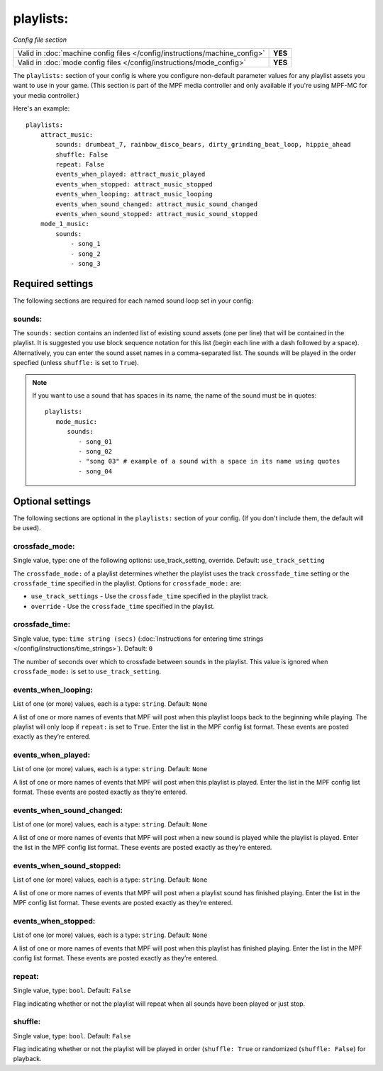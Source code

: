 playlists:
==========

*Config file section*

+----------------------------------------------------------------------------+---------+
| Valid in :doc:`machine config files </config/instructions/machine_config>` | **YES** |
+----------------------------------------------------------------------------+---------+
| Valid in :doc:`mode config files </config/instructions/mode_config>`       | **YES** |
+----------------------------------------------------------------------------+---------+

.. overview

The ``playlists:`` section of your config is where you configure non-default parameter values for any
playlist assets you want to use in your game. (This section is part of the MPF media controller and
only available if you're using MPF-MC for your media controller.)

Here's an example:

::

    playlists:
        attract_music:
            sounds: drumbeat_7, rainbow_disco_bears, dirty_grinding_beat_loop, hippie_ahead
            shuffle: False
            repeat: False
            events_when_played: attract_music_played
            events_when_stopped: attract_music_stopped
            events_when_looping: attract_music_looping
            events_when_sound_changed: attract_music_sound_changed
            events_when_sound_stopped: attract_music_sound_stopped
        mode_1_music:
            sounds:
                - song_1
                - song_2
                - song_3

Required settings
-----------------

The following sections are required for each named sound loop set in your config:

sounds:
~~~~~~~

The ``sounds:`` section contains an indented list of existing sound assets (one per line) that will
be contained in the playlist. It is suggested you use block sequence notation for this list (begin
each line with a dash followed by a space). Alternatively, you can enter the sound asset names
in a comma-separated list. The sounds will be played in the order specfied (unless ``shuffle:`` is
set to ``True``).

.. note:: If you want to use a sound that has spaces in its name, the name of the sound must be
   in quotes:
   ::

    playlists:
       mode_music:
          sounds:
             - song_01
             - song_02
             - "song 03" # example of a sound with a space in its name using quotes
             - song_04


Optional settings
-----------------

The following sections are optional in the ``playlists:`` section of your config. (If you don't include
them, the default will be used).

crossfade_mode:
~~~~~~~~~~~~~~~
Single value, type: one of the following options: use_track_setting, override. Default: ``use_track_setting``

The ``crossfade_mode:`` of a playlist determines whether the playlist uses the track ``crossfade_time``
setting or the ``crossfade_time`` specified in the playlist.  Options for ``crossfade_mode:`` are:

+ ``use_track_settings`` - Use the ``crossfade_time`` specified in the playlist track.
+ ``override`` - Use the ``crossfade_time`` specified in the playlist.

crossfade_time:
~~~~~~~~~~~~~~~
Single value, type: ``time string (secs)`` (:doc:`Instructions for entering time strings </config/instructions/time_strings>`).
Default: ``0``

The number of seconds over which to crossfade between sounds in the playlist. This value is ignored when
``crossfade_mode:`` is set to ``use_track_setting``.

events_when_looping:
~~~~~~~~~~~~~~~~~~~~
List of one (or more) values, each is a type: ``string``. Default: ``None``

A list of one or more names of events that MPF will post when this playlist loops back to the
beginning while playing. The playlist will only loop if ``repeat:`` is set to ``True``. Enter the
list in the MPF config list format. These events are posted exactly as they’re entered.

events_when_played:
~~~~~~~~~~~~~~~~~~~
List of one (or more) values, each is a type: ``string``. Default: ``None``

A list of one or more names of events that MPF will post when this playlist is played. Enter the list
in the MPF config list format. These events are posted exactly as they’re entered.

events_when_sound_changed:
~~~~~~~~~~~~~~~~~~~~~~~~~~
List of one (or more) values, each is a type: ``string``. Default: ``None``

A list of one or more names of events that MPF will post when a new sound is played while the playlist
is played. Enter the list in the MPF config list format. These events are posted exactly as they’re
entered.

events_when_sound_stopped:
~~~~~~~~~~~~~~~~~~~~~~~~~~
List of one (or more) values, each is a type: ``string``. Default: ``None``

A list of one or more names of events that MPF will post when a playlist sound has finished playing.
Enter the list in the MPF config list format. These events are posted exactly as they’re entered.

events_when_stopped:
~~~~~~~~~~~~~~~~~~~~
List of one (or more) values, each is a type: ``string``. Default: ``None``

A list of one or more names of events that MPF will post when this playlist has finished playing.
Enter the list in the MPF config list format. These events are posted exactly as they’re entered.

repeat:
~~~~~~~
Single value, type: ``bool``. Default: ``False``

Flag indicating whether or not the playlist will repeat when all sounds have been played or just
stop.

shuffle:
~~~~~~~~
Single value, type: ``bool``. Default: ``False``

Flag indicating whether or not the playlist will be played in order (``shuffle: True`` or randomized
(``shuffle: False``) for playback.
